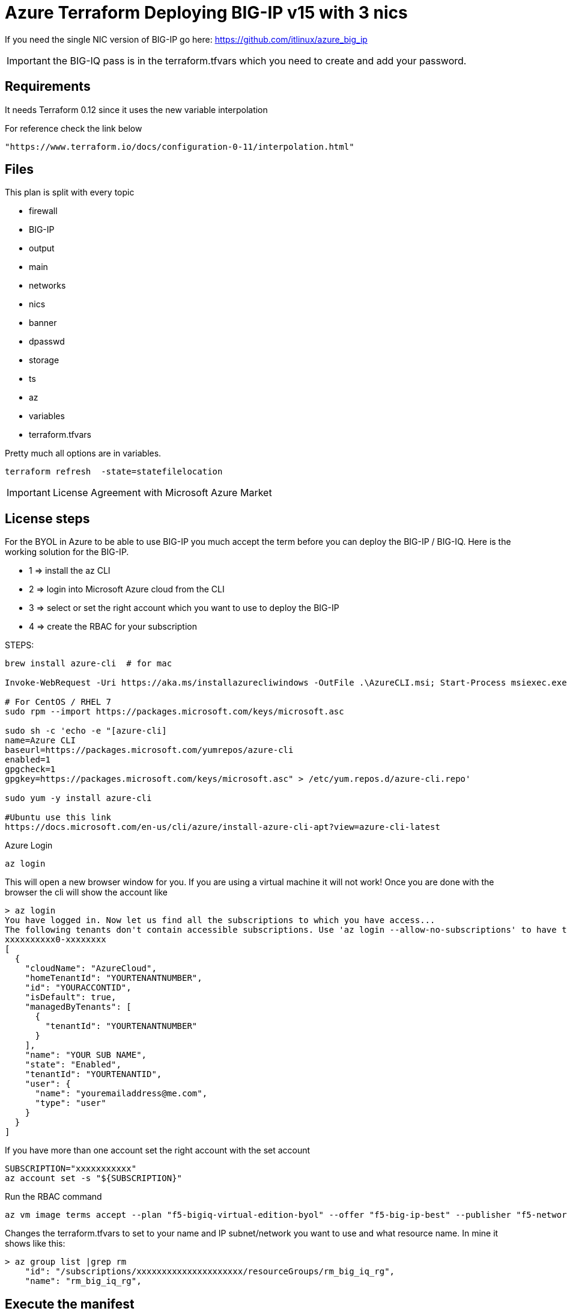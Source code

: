 = Azure Terraform Deploying BIG-IP v15 with 3 nics

If you need the single NIC version of BIG-IP go here: https://github.com/itlinux/azure_big_ip

IMPORTANT: the BIG-IQ pass is in the terraform.tfvars which you need to create and add your password.

== Requirements
It needs Terraform 0.12 since it uses the new variable interpolation

For reference check the link below

----
"https://www.terraform.io/docs/configuration-0-11/interpolation.html"
----

== Files
This plan is split with every topic

* firewall
* BIG-IP
* output
* main
* networks
* nics
* banner
* dpasswd
* storage
* ts
* az
* variables
* terraform.tfvars

Pretty much all options are in variables.

----
terraform refresh  -state=statefilelocation
----

IMPORTANT: License Agreement with Microsoft Azure Market

== License steps
For the BYOL in Azure to be able to use BIG-IP you much accept the term before you can deploy the BIG-IP / BIG-IQ.
Here is the working solution for the BIG-IP.

** 1  => install the az CLI +
** 2  => login into Microsoft Azure cloud from the CLI +
** 3  => select or set the right account which you want to use to deploy the BIG-IP +
** 4  => create the RBAC for your subscription

STEPS:
----
brew install azure-cli  # for mac

Invoke-WebRequest -Uri https://aka.ms/installazurecliwindows -OutFile .\AzureCLI.msi; Start-Process msiexec.exe -Wait -ArgumentList '/I AzureCLI.msi /quiet'; rm .\AzureCLI.msi # Powershell

# For CentOS / RHEL 7
sudo rpm --import https://packages.microsoft.com/keys/microsoft.asc

sudo sh -c 'echo -e "[azure-cli]
name=Azure CLI
baseurl=https://packages.microsoft.com/yumrepos/azure-cli
enabled=1
gpgcheck=1
gpgkey=https://packages.microsoft.com/keys/microsoft.asc" > /etc/yum.repos.d/azure-cli.repo'

sudo yum -y install azure-cli

#Ubuntu use this link
https://docs.microsoft.com/en-us/cli/azure/install-azure-cli-apt?view=azure-cli-latest
----

Azure Login
----
az login
----

This will open a new browser window for you. If you are using a virtual machine it will not work!
Once you are done with the browser the cli will show the account like

----
> az login
You have logged in. Now let us find all the subscriptions to which you have access...
The following tenants don't contain accessible subscriptions. Use 'az login --allow-no-subscriptions' to have tenant level access.
xxxxxxxxxx0-xxxxxxxx
[
  {
    "cloudName": "AzureCloud",
    "homeTenantId": "YOURTENANTNUMBER",
    "id": "YOURACCONTID",
    "isDefault": true,
    "managedByTenants": [
      {
        "tenantId": "YOURTENANTNUMBER"
      }
    ],
    "name": "YOUR SUB NAME",
    "state": "Enabled",
    "tenantId": "YOURTENANTID",
    "user": {
      "name": "youremailaddress@me.com",
      "type": "user"
    }
  }
]
----

If you have more than one account set the right account with the set account
----
SUBSCRIPTION="xxxxxxxxxxx"
az account set -s "${SUBSCRIPTION}"
----


Run the RBAC command
----
az vm image terms accept --plan "f5-bigiq-virtual-edition-byol" --offer "f5-big-ip-best" --publisher "f5-networks"
----

Changes the terraform.tfvars to set to your name and IP subnet/network you want to use and what resource name. In mine it shows like this:

----
> az group list |grep rm
    "id": "/subscriptions/xxxxxxxxxxxxxxxxxxxxx/resourceGroups/rm_big_iq_rg",
    "name": "rm_big_iq_rg",
----

== Execute the manifest

Create the Resource Group first with specific location example below
----
az group create -l westus2 -n remo-pregroup
----

Update the variable.tf file with the Resource Group to use
----
name_rg = "your resource group name"
----

Set the Plan output
----
terraform plan -out=tfplan_bigip
----

Execute the Plan
----
terraform apply tfplan_bigip
----

== Connecting to BIG-IP
----
ssh admin@bigipublicipaddress
----


== Password ADMIN has been generated
The TF output will have the password which was generated for the admin user

Access the Web.
----
https://IPADRESS
----

DONE!!

== BIG-IQ License
It will get a license from the BIG-IQ. Check your BIG-IQ to make sure your BIG-IP has a license


== Ansible
It will create a set of creds based on how counts. 
Terraform will gen the variables for ansible to run. The ansible will set the following:

POOL
NODE
Virtual Server IP
The playbook will use the secondary IP of the Untrust NIC, if you use the Azure LB you will to use the primary NIC and not the secondary.

== TO DO
Ansible Playbooks. Setting a specific IP, right now for each BIG-IP on each credsx, this is used for ansible selfIP on the VIP.

== Zones
The azs is used to spin up the BIG-IP on each zones. Depending on which Region you may not have more than 1 AZ. 
West US 2 (example), has 3 zones, so if I spin up 4 BIG-IP it will set the #4 to zone 1 again. 

== Telemetry
It allows you to get BIG-IP telemetry in Azure Sentinel. You will need to provide workspaceID and SharekeyID. 

== DNS Name
It will automatically map to the DNS Record of Azure mapping records. Just update the info on the variable file.

== Troubleshooting
Login in to the BIG-IP and check the following files in the /var/log folder:

====
cloud-init.log

cloud-init-output.log

f5-cloud-init.log
====
